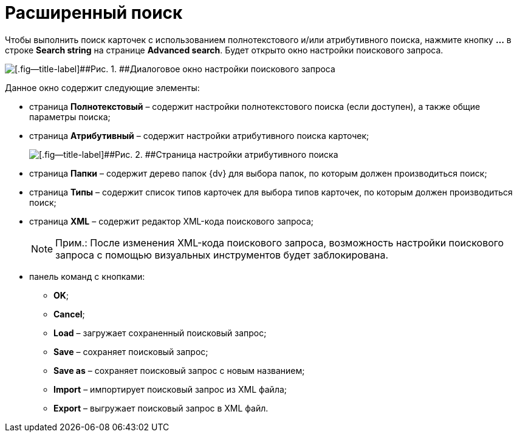 =  Расширенный поиск

Чтобы выполнить поиск карточек с использованием полнотекстового и/или атрибутивного поиска, нажмите кнопку *...* в строке *Search string* на странице [.keyword .wintitle]*Advanced search*. Будет открыто окно настройки поискового запроса.

image::tk_dvexplorer_19.png[[.fig--title-label]##Рис. 1. ##Диалоговое окно настройки поискового запроса]

Данное окно содержит следующие элементы:

* страница [.keyword .wintitle]*Полнотекстовый* – содержит настройки полнотекстового поиска (если доступен), а также общие параметры поиска;
* страница [.keyword .wintitle]*Атрибутивный* – содержит настройки атрибутивного поиска карточек;
+
image::tk_dvexplorer_25.png[[.fig--title-label]##Рис. 2. ##Страница настройки атрибутивного поиска]
* страница [.keyword .wintitle]*Папки* – содержит дерево папок {dv} для выбора папок, по которым должен производиться поиск;
* страница [.keyword .wintitle]*Типы* – содержит список типов карточек для выбора типов карточек, по которым должен производиться поиск;
* страница [.keyword .wintitle]*XML* – содержит редактор XML-кода поискового запроса;
+
[NOTE]
====
[.note__title]#Прим.:# После изменения XML-кода поискового запроса, возможность настройки поискового запроса с помощью визуальных инструментов будет заблокирована.
====
* панель команд с кнопками:
** *OK*;
** *Cancel*;
** *Load* – загружает сохраненный поисковый запрос;
** *Save* – сохраняет поисковый запрос;
** *Save as* – сохраняет поисковый запрос с новым названием;
** *Import* – импортирует поисковый запрос из XML файла;
** *Export* – выгружает поисковый запрос в XML файл.